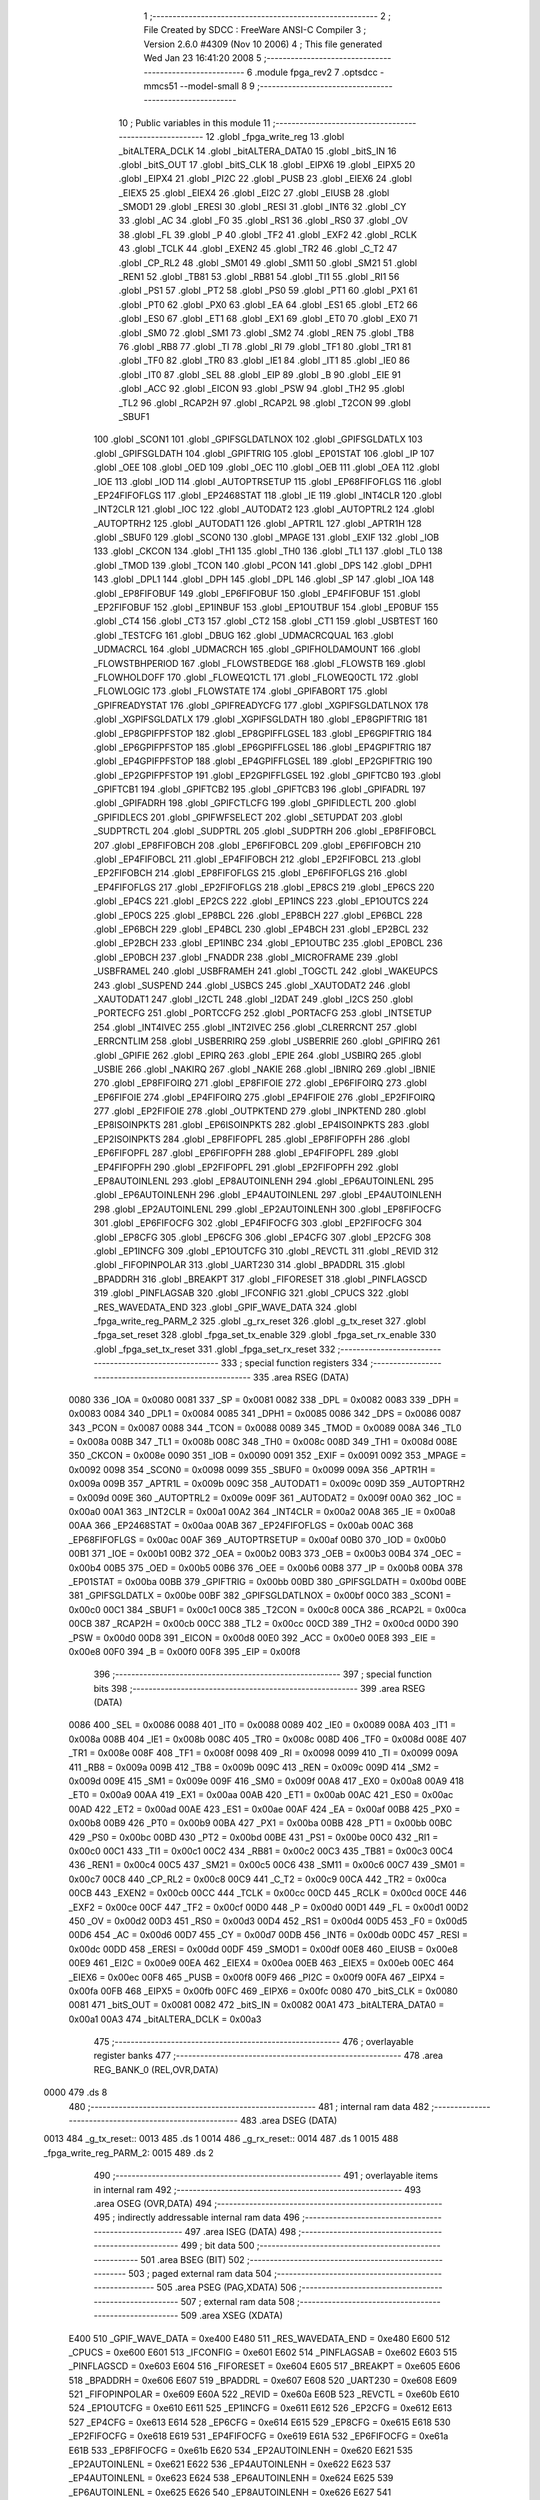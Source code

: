                               1 ;--------------------------------------------------------
                              2 ; File Created by SDCC : FreeWare ANSI-C Compiler
                              3 ; Version 2.6.0 #4309 (Nov 10 2006)
                              4 ; This file generated Wed Jan 23 16:41:20 2008
                              5 ;--------------------------------------------------------
                              6 	.module fpga_rev2
                              7 	.optsdcc -mmcs51 --model-small
                              8 	
                              9 ;--------------------------------------------------------
                             10 ; Public variables in this module
                             11 ;--------------------------------------------------------
                             12 	.globl _fpga_write_reg
                             13 	.globl _bitALTERA_DCLK
                             14 	.globl _bitALTERA_DATA0
                             15 	.globl _bitS_IN
                             16 	.globl _bitS_OUT
                             17 	.globl _bitS_CLK
                             18 	.globl _EIPX6
                             19 	.globl _EIPX5
                             20 	.globl _EIPX4
                             21 	.globl _PI2C
                             22 	.globl _PUSB
                             23 	.globl _EIEX6
                             24 	.globl _EIEX5
                             25 	.globl _EIEX4
                             26 	.globl _EI2C
                             27 	.globl _EIUSB
                             28 	.globl _SMOD1
                             29 	.globl _ERESI
                             30 	.globl _RESI
                             31 	.globl _INT6
                             32 	.globl _CY
                             33 	.globl _AC
                             34 	.globl _F0
                             35 	.globl _RS1
                             36 	.globl _RS0
                             37 	.globl _OV
                             38 	.globl _FL
                             39 	.globl _P
                             40 	.globl _TF2
                             41 	.globl _EXF2
                             42 	.globl _RCLK
                             43 	.globl _TCLK
                             44 	.globl _EXEN2
                             45 	.globl _TR2
                             46 	.globl _C_T2
                             47 	.globl _CP_RL2
                             48 	.globl _SM01
                             49 	.globl _SM11
                             50 	.globl _SM21
                             51 	.globl _REN1
                             52 	.globl _TB81
                             53 	.globl _RB81
                             54 	.globl _TI1
                             55 	.globl _RI1
                             56 	.globl _PS1
                             57 	.globl _PT2
                             58 	.globl _PS0
                             59 	.globl _PT1
                             60 	.globl _PX1
                             61 	.globl _PT0
                             62 	.globl _PX0
                             63 	.globl _EA
                             64 	.globl _ES1
                             65 	.globl _ET2
                             66 	.globl _ES0
                             67 	.globl _ET1
                             68 	.globl _EX1
                             69 	.globl _ET0
                             70 	.globl _EX0
                             71 	.globl _SM0
                             72 	.globl _SM1
                             73 	.globl _SM2
                             74 	.globl _REN
                             75 	.globl _TB8
                             76 	.globl _RB8
                             77 	.globl _TI
                             78 	.globl _RI
                             79 	.globl _TF1
                             80 	.globl _TR1
                             81 	.globl _TF0
                             82 	.globl _TR0
                             83 	.globl _IE1
                             84 	.globl _IT1
                             85 	.globl _IE0
                             86 	.globl _IT0
                             87 	.globl _SEL
                             88 	.globl _EIP
                             89 	.globl _B
                             90 	.globl _EIE
                             91 	.globl _ACC
                             92 	.globl _EICON
                             93 	.globl _PSW
                             94 	.globl _TH2
                             95 	.globl _TL2
                             96 	.globl _RCAP2H
                             97 	.globl _RCAP2L
                             98 	.globl _T2CON
                             99 	.globl _SBUF1
                            100 	.globl _SCON1
                            101 	.globl _GPIFSGLDATLNOX
                            102 	.globl _GPIFSGLDATLX
                            103 	.globl _GPIFSGLDATH
                            104 	.globl _GPIFTRIG
                            105 	.globl _EP01STAT
                            106 	.globl _IP
                            107 	.globl _OEE
                            108 	.globl _OED
                            109 	.globl _OEC
                            110 	.globl _OEB
                            111 	.globl _OEA
                            112 	.globl _IOE
                            113 	.globl _IOD
                            114 	.globl _AUTOPTRSETUP
                            115 	.globl _EP68FIFOFLGS
                            116 	.globl _EP24FIFOFLGS
                            117 	.globl _EP2468STAT
                            118 	.globl _IE
                            119 	.globl _INT4CLR
                            120 	.globl _INT2CLR
                            121 	.globl _IOC
                            122 	.globl _AUTODAT2
                            123 	.globl _AUTOPTRL2
                            124 	.globl _AUTOPTRH2
                            125 	.globl _AUTODAT1
                            126 	.globl _APTR1L
                            127 	.globl _APTR1H
                            128 	.globl _SBUF0
                            129 	.globl _SCON0
                            130 	.globl _MPAGE
                            131 	.globl _EXIF
                            132 	.globl _IOB
                            133 	.globl _CKCON
                            134 	.globl _TH1
                            135 	.globl _TH0
                            136 	.globl _TL1
                            137 	.globl _TL0
                            138 	.globl _TMOD
                            139 	.globl _TCON
                            140 	.globl _PCON
                            141 	.globl _DPS
                            142 	.globl _DPH1
                            143 	.globl _DPL1
                            144 	.globl _DPH
                            145 	.globl _DPL
                            146 	.globl _SP
                            147 	.globl _IOA
                            148 	.globl _EP8FIFOBUF
                            149 	.globl _EP6FIFOBUF
                            150 	.globl _EP4FIFOBUF
                            151 	.globl _EP2FIFOBUF
                            152 	.globl _EP1INBUF
                            153 	.globl _EP1OUTBUF
                            154 	.globl _EP0BUF
                            155 	.globl _CT4
                            156 	.globl _CT3
                            157 	.globl _CT2
                            158 	.globl _CT1
                            159 	.globl _USBTEST
                            160 	.globl _TESTCFG
                            161 	.globl _DBUG
                            162 	.globl _UDMACRCQUAL
                            163 	.globl _UDMACRCL
                            164 	.globl _UDMACRCH
                            165 	.globl _GPIFHOLDAMOUNT
                            166 	.globl _FLOWSTBHPERIOD
                            167 	.globl _FLOWSTBEDGE
                            168 	.globl _FLOWSTB
                            169 	.globl _FLOWHOLDOFF
                            170 	.globl _FLOWEQ1CTL
                            171 	.globl _FLOWEQ0CTL
                            172 	.globl _FLOWLOGIC
                            173 	.globl _FLOWSTATE
                            174 	.globl _GPIFABORT
                            175 	.globl _GPIFREADYSTAT
                            176 	.globl _GPIFREADYCFG
                            177 	.globl _XGPIFSGLDATLNOX
                            178 	.globl _XGPIFSGLDATLX
                            179 	.globl _XGPIFSGLDATH
                            180 	.globl _EP8GPIFTRIG
                            181 	.globl _EP8GPIFPFSTOP
                            182 	.globl _EP8GPIFFLGSEL
                            183 	.globl _EP6GPIFTRIG
                            184 	.globl _EP6GPIFPFSTOP
                            185 	.globl _EP6GPIFFLGSEL
                            186 	.globl _EP4GPIFTRIG
                            187 	.globl _EP4GPIFPFSTOP
                            188 	.globl _EP4GPIFFLGSEL
                            189 	.globl _EP2GPIFTRIG
                            190 	.globl _EP2GPIFPFSTOP
                            191 	.globl _EP2GPIFFLGSEL
                            192 	.globl _GPIFTCB0
                            193 	.globl _GPIFTCB1
                            194 	.globl _GPIFTCB2
                            195 	.globl _GPIFTCB3
                            196 	.globl _GPIFADRL
                            197 	.globl _GPIFADRH
                            198 	.globl _GPIFCTLCFG
                            199 	.globl _GPIFIDLECTL
                            200 	.globl _GPIFIDLECS
                            201 	.globl _GPIFWFSELECT
                            202 	.globl _SETUPDAT
                            203 	.globl _SUDPTRCTL
                            204 	.globl _SUDPTRL
                            205 	.globl _SUDPTRH
                            206 	.globl _EP8FIFOBCL
                            207 	.globl _EP8FIFOBCH
                            208 	.globl _EP6FIFOBCL
                            209 	.globl _EP6FIFOBCH
                            210 	.globl _EP4FIFOBCL
                            211 	.globl _EP4FIFOBCH
                            212 	.globl _EP2FIFOBCL
                            213 	.globl _EP2FIFOBCH
                            214 	.globl _EP8FIFOFLGS
                            215 	.globl _EP6FIFOFLGS
                            216 	.globl _EP4FIFOFLGS
                            217 	.globl _EP2FIFOFLGS
                            218 	.globl _EP8CS
                            219 	.globl _EP6CS
                            220 	.globl _EP4CS
                            221 	.globl _EP2CS
                            222 	.globl _EP1INCS
                            223 	.globl _EP1OUTCS
                            224 	.globl _EP0CS
                            225 	.globl _EP8BCL
                            226 	.globl _EP8BCH
                            227 	.globl _EP6BCL
                            228 	.globl _EP6BCH
                            229 	.globl _EP4BCL
                            230 	.globl _EP4BCH
                            231 	.globl _EP2BCL
                            232 	.globl _EP2BCH
                            233 	.globl _EP1INBC
                            234 	.globl _EP1OUTBC
                            235 	.globl _EP0BCL
                            236 	.globl _EP0BCH
                            237 	.globl _FNADDR
                            238 	.globl _MICROFRAME
                            239 	.globl _USBFRAMEL
                            240 	.globl _USBFRAMEH
                            241 	.globl _TOGCTL
                            242 	.globl _WAKEUPCS
                            243 	.globl _SUSPEND
                            244 	.globl _USBCS
                            245 	.globl _XAUTODAT2
                            246 	.globl _XAUTODAT1
                            247 	.globl _I2CTL
                            248 	.globl _I2DAT
                            249 	.globl _I2CS
                            250 	.globl _PORTECFG
                            251 	.globl _PORTCCFG
                            252 	.globl _PORTACFG
                            253 	.globl _INTSETUP
                            254 	.globl _INT4IVEC
                            255 	.globl _INT2IVEC
                            256 	.globl _CLRERRCNT
                            257 	.globl _ERRCNTLIM
                            258 	.globl _USBERRIRQ
                            259 	.globl _USBERRIE
                            260 	.globl _GPIFIRQ
                            261 	.globl _GPIFIE
                            262 	.globl _EPIRQ
                            263 	.globl _EPIE
                            264 	.globl _USBIRQ
                            265 	.globl _USBIE
                            266 	.globl _NAKIRQ
                            267 	.globl _NAKIE
                            268 	.globl _IBNIRQ
                            269 	.globl _IBNIE
                            270 	.globl _EP8FIFOIRQ
                            271 	.globl _EP8FIFOIE
                            272 	.globl _EP6FIFOIRQ
                            273 	.globl _EP6FIFOIE
                            274 	.globl _EP4FIFOIRQ
                            275 	.globl _EP4FIFOIE
                            276 	.globl _EP2FIFOIRQ
                            277 	.globl _EP2FIFOIE
                            278 	.globl _OUTPKTEND
                            279 	.globl _INPKTEND
                            280 	.globl _EP8ISOINPKTS
                            281 	.globl _EP6ISOINPKTS
                            282 	.globl _EP4ISOINPKTS
                            283 	.globl _EP2ISOINPKTS
                            284 	.globl _EP8FIFOPFL
                            285 	.globl _EP8FIFOPFH
                            286 	.globl _EP6FIFOPFL
                            287 	.globl _EP6FIFOPFH
                            288 	.globl _EP4FIFOPFL
                            289 	.globl _EP4FIFOPFH
                            290 	.globl _EP2FIFOPFL
                            291 	.globl _EP2FIFOPFH
                            292 	.globl _EP8AUTOINLENL
                            293 	.globl _EP8AUTOINLENH
                            294 	.globl _EP6AUTOINLENL
                            295 	.globl _EP6AUTOINLENH
                            296 	.globl _EP4AUTOINLENL
                            297 	.globl _EP4AUTOINLENH
                            298 	.globl _EP2AUTOINLENL
                            299 	.globl _EP2AUTOINLENH
                            300 	.globl _EP8FIFOCFG
                            301 	.globl _EP6FIFOCFG
                            302 	.globl _EP4FIFOCFG
                            303 	.globl _EP2FIFOCFG
                            304 	.globl _EP8CFG
                            305 	.globl _EP6CFG
                            306 	.globl _EP4CFG
                            307 	.globl _EP2CFG
                            308 	.globl _EP1INCFG
                            309 	.globl _EP1OUTCFG
                            310 	.globl _REVCTL
                            311 	.globl _REVID
                            312 	.globl _FIFOPINPOLAR
                            313 	.globl _UART230
                            314 	.globl _BPADDRL
                            315 	.globl _BPADDRH
                            316 	.globl _BREAKPT
                            317 	.globl _FIFORESET
                            318 	.globl _PINFLAGSCD
                            319 	.globl _PINFLAGSAB
                            320 	.globl _IFCONFIG
                            321 	.globl _CPUCS
                            322 	.globl _RES_WAVEDATA_END
                            323 	.globl _GPIF_WAVE_DATA
                            324 	.globl _fpga_write_reg_PARM_2
                            325 	.globl _g_rx_reset
                            326 	.globl _g_tx_reset
                            327 	.globl _fpga_set_reset
                            328 	.globl _fpga_set_tx_enable
                            329 	.globl _fpga_set_rx_enable
                            330 	.globl _fpga_set_tx_reset
                            331 	.globl _fpga_set_rx_reset
                            332 ;--------------------------------------------------------
                            333 ; special function registers
                            334 ;--------------------------------------------------------
                            335 	.area RSEG    (DATA)
                    0080    336 _IOA	=	0x0080
                    0081    337 _SP	=	0x0081
                    0082    338 _DPL	=	0x0082
                    0083    339 _DPH	=	0x0083
                    0084    340 _DPL1	=	0x0084
                    0085    341 _DPH1	=	0x0085
                    0086    342 _DPS	=	0x0086
                    0087    343 _PCON	=	0x0087
                    0088    344 _TCON	=	0x0088
                    0089    345 _TMOD	=	0x0089
                    008A    346 _TL0	=	0x008a
                    008B    347 _TL1	=	0x008b
                    008C    348 _TH0	=	0x008c
                    008D    349 _TH1	=	0x008d
                    008E    350 _CKCON	=	0x008e
                    0090    351 _IOB	=	0x0090
                    0091    352 _EXIF	=	0x0091
                    0092    353 _MPAGE	=	0x0092
                    0098    354 _SCON0	=	0x0098
                    0099    355 _SBUF0	=	0x0099
                    009A    356 _APTR1H	=	0x009a
                    009B    357 _APTR1L	=	0x009b
                    009C    358 _AUTODAT1	=	0x009c
                    009D    359 _AUTOPTRH2	=	0x009d
                    009E    360 _AUTOPTRL2	=	0x009e
                    009F    361 _AUTODAT2	=	0x009f
                    00A0    362 _IOC	=	0x00a0
                    00A1    363 _INT2CLR	=	0x00a1
                    00A2    364 _INT4CLR	=	0x00a2
                    00A8    365 _IE	=	0x00a8
                    00AA    366 _EP2468STAT	=	0x00aa
                    00AB    367 _EP24FIFOFLGS	=	0x00ab
                    00AC    368 _EP68FIFOFLGS	=	0x00ac
                    00AF    369 _AUTOPTRSETUP	=	0x00af
                    00B0    370 _IOD	=	0x00b0
                    00B1    371 _IOE	=	0x00b1
                    00B2    372 _OEA	=	0x00b2
                    00B3    373 _OEB	=	0x00b3
                    00B4    374 _OEC	=	0x00b4
                    00B5    375 _OED	=	0x00b5
                    00B6    376 _OEE	=	0x00b6
                    00B8    377 _IP	=	0x00b8
                    00BA    378 _EP01STAT	=	0x00ba
                    00BB    379 _GPIFTRIG	=	0x00bb
                    00BD    380 _GPIFSGLDATH	=	0x00bd
                    00BE    381 _GPIFSGLDATLX	=	0x00be
                    00BF    382 _GPIFSGLDATLNOX	=	0x00bf
                    00C0    383 _SCON1	=	0x00c0
                    00C1    384 _SBUF1	=	0x00c1
                    00C8    385 _T2CON	=	0x00c8
                    00CA    386 _RCAP2L	=	0x00ca
                    00CB    387 _RCAP2H	=	0x00cb
                    00CC    388 _TL2	=	0x00cc
                    00CD    389 _TH2	=	0x00cd
                    00D0    390 _PSW	=	0x00d0
                    00D8    391 _EICON	=	0x00d8
                    00E0    392 _ACC	=	0x00e0
                    00E8    393 _EIE	=	0x00e8
                    00F0    394 _B	=	0x00f0
                    00F8    395 _EIP	=	0x00f8
                            396 ;--------------------------------------------------------
                            397 ; special function bits
                            398 ;--------------------------------------------------------
                            399 	.area RSEG    (DATA)
                    0086    400 _SEL	=	0x0086
                    0088    401 _IT0	=	0x0088
                    0089    402 _IE0	=	0x0089
                    008A    403 _IT1	=	0x008a
                    008B    404 _IE1	=	0x008b
                    008C    405 _TR0	=	0x008c
                    008D    406 _TF0	=	0x008d
                    008E    407 _TR1	=	0x008e
                    008F    408 _TF1	=	0x008f
                    0098    409 _RI	=	0x0098
                    0099    410 _TI	=	0x0099
                    009A    411 _RB8	=	0x009a
                    009B    412 _TB8	=	0x009b
                    009C    413 _REN	=	0x009c
                    009D    414 _SM2	=	0x009d
                    009E    415 _SM1	=	0x009e
                    009F    416 _SM0	=	0x009f
                    00A8    417 _EX0	=	0x00a8
                    00A9    418 _ET0	=	0x00a9
                    00AA    419 _EX1	=	0x00aa
                    00AB    420 _ET1	=	0x00ab
                    00AC    421 _ES0	=	0x00ac
                    00AD    422 _ET2	=	0x00ad
                    00AE    423 _ES1	=	0x00ae
                    00AF    424 _EA	=	0x00af
                    00B8    425 _PX0	=	0x00b8
                    00B9    426 _PT0	=	0x00b9
                    00BA    427 _PX1	=	0x00ba
                    00BB    428 _PT1	=	0x00bb
                    00BC    429 _PS0	=	0x00bc
                    00BD    430 _PT2	=	0x00bd
                    00BE    431 _PS1	=	0x00be
                    00C0    432 _RI1	=	0x00c0
                    00C1    433 _TI1	=	0x00c1
                    00C2    434 _RB81	=	0x00c2
                    00C3    435 _TB81	=	0x00c3
                    00C4    436 _REN1	=	0x00c4
                    00C5    437 _SM21	=	0x00c5
                    00C6    438 _SM11	=	0x00c6
                    00C7    439 _SM01	=	0x00c7
                    00C8    440 _CP_RL2	=	0x00c8
                    00C9    441 _C_T2	=	0x00c9
                    00CA    442 _TR2	=	0x00ca
                    00CB    443 _EXEN2	=	0x00cb
                    00CC    444 _TCLK	=	0x00cc
                    00CD    445 _RCLK	=	0x00cd
                    00CE    446 _EXF2	=	0x00ce
                    00CF    447 _TF2	=	0x00cf
                    00D0    448 _P	=	0x00d0
                    00D1    449 _FL	=	0x00d1
                    00D2    450 _OV	=	0x00d2
                    00D3    451 _RS0	=	0x00d3
                    00D4    452 _RS1	=	0x00d4
                    00D5    453 _F0	=	0x00d5
                    00D6    454 _AC	=	0x00d6
                    00D7    455 _CY	=	0x00d7
                    00DB    456 _INT6	=	0x00db
                    00DC    457 _RESI	=	0x00dc
                    00DD    458 _ERESI	=	0x00dd
                    00DF    459 _SMOD1	=	0x00df
                    00E8    460 _EIUSB	=	0x00e8
                    00E9    461 _EI2C	=	0x00e9
                    00EA    462 _EIEX4	=	0x00ea
                    00EB    463 _EIEX5	=	0x00eb
                    00EC    464 _EIEX6	=	0x00ec
                    00F8    465 _PUSB	=	0x00f8
                    00F9    466 _PI2C	=	0x00f9
                    00FA    467 _EIPX4	=	0x00fa
                    00FB    468 _EIPX5	=	0x00fb
                    00FC    469 _EIPX6	=	0x00fc
                    0080    470 _bitS_CLK	=	0x0080
                    0081    471 _bitS_OUT	=	0x0081
                    0082    472 _bitS_IN	=	0x0082
                    00A1    473 _bitALTERA_DATA0	=	0x00a1
                    00A3    474 _bitALTERA_DCLK	=	0x00a3
                            475 ;--------------------------------------------------------
                            476 ; overlayable register banks
                            477 ;--------------------------------------------------------
                            478 	.area REG_BANK_0	(REL,OVR,DATA)
   0000                     479 	.ds 8
                            480 ;--------------------------------------------------------
                            481 ; internal ram data
                            482 ;--------------------------------------------------------
                            483 	.area DSEG    (DATA)
   0013                     484 _g_tx_reset::
   0013                     485 	.ds 1
   0014                     486 _g_rx_reset::
   0014                     487 	.ds 1
   0015                     488 _fpga_write_reg_PARM_2:
   0015                     489 	.ds 2
                            490 ;--------------------------------------------------------
                            491 ; overlayable items in internal ram 
                            492 ;--------------------------------------------------------
                            493 	.area	OSEG    (OVR,DATA)
                            494 ;--------------------------------------------------------
                            495 ; indirectly addressable internal ram data
                            496 ;--------------------------------------------------------
                            497 	.area ISEG    (DATA)
                            498 ;--------------------------------------------------------
                            499 ; bit data
                            500 ;--------------------------------------------------------
                            501 	.area BSEG    (BIT)
                            502 ;--------------------------------------------------------
                            503 ; paged external ram data
                            504 ;--------------------------------------------------------
                            505 	.area PSEG    (PAG,XDATA)
                            506 ;--------------------------------------------------------
                            507 ; external ram data
                            508 ;--------------------------------------------------------
                            509 	.area XSEG    (XDATA)
                    E400    510 _GPIF_WAVE_DATA	=	0xe400
                    E480    511 _RES_WAVEDATA_END	=	0xe480
                    E600    512 _CPUCS	=	0xe600
                    E601    513 _IFCONFIG	=	0xe601
                    E602    514 _PINFLAGSAB	=	0xe602
                    E603    515 _PINFLAGSCD	=	0xe603
                    E604    516 _FIFORESET	=	0xe604
                    E605    517 _BREAKPT	=	0xe605
                    E606    518 _BPADDRH	=	0xe606
                    E607    519 _BPADDRL	=	0xe607
                    E608    520 _UART230	=	0xe608
                    E609    521 _FIFOPINPOLAR	=	0xe609
                    E60A    522 _REVID	=	0xe60a
                    E60B    523 _REVCTL	=	0xe60b
                    E610    524 _EP1OUTCFG	=	0xe610
                    E611    525 _EP1INCFG	=	0xe611
                    E612    526 _EP2CFG	=	0xe612
                    E613    527 _EP4CFG	=	0xe613
                    E614    528 _EP6CFG	=	0xe614
                    E615    529 _EP8CFG	=	0xe615
                    E618    530 _EP2FIFOCFG	=	0xe618
                    E619    531 _EP4FIFOCFG	=	0xe619
                    E61A    532 _EP6FIFOCFG	=	0xe61a
                    E61B    533 _EP8FIFOCFG	=	0xe61b
                    E620    534 _EP2AUTOINLENH	=	0xe620
                    E621    535 _EP2AUTOINLENL	=	0xe621
                    E622    536 _EP4AUTOINLENH	=	0xe622
                    E623    537 _EP4AUTOINLENL	=	0xe623
                    E624    538 _EP6AUTOINLENH	=	0xe624
                    E625    539 _EP6AUTOINLENL	=	0xe625
                    E626    540 _EP8AUTOINLENH	=	0xe626
                    E627    541 _EP8AUTOINLENL	=	0xe627
                    E630    542 _EP2FIFOPFH	=	0xe630
                    E631    543 _EP2FIFOPFL	=	0xe631
                    E632    544 _EP4FIFOPFH	=	0xe632
                    E633    545 _EP4FIFOPFL	=	0xe633
                    E634    546 _EP6FIFOPFH	=	0xe634
                    E635    547 _EP6FIFOPFL	=	0xe635
                    E636    548 _EP8FIFOPFH	=	0xe636
                    E637    549 _EP8FIFOPFL	=	0xe637
                    E640    550 _EP2ISOINPKTS	=	0xe640
                    E641    551 _EP4ISOINPKTS	=	0xe641
                    E642    552 _EP6ISOINPKTS	=	0xe642
                    E643    553 _EP8ISOINPKTS	=	0xe643
                    E648    554 _INPKTEND	=	0xe648
                    E649    555 _OUTPKTEND	=	0xe649
                    E650    556 _EP2FIFOIE	=	0xe650
                    E651    557 _EP2FIFOIRQ	=	0xe651
                    E652    558 _EP4FIFOIE	=	0xe652
                    E653    559 _EP4FIFOIRQ	=	0xe653
                    E654    560 _EP6FIFOIE	=	0xe654
                    E655    561 _EP6FIFOIRQ	=	0xe655
                    E656    562 _EP8FIFOIE	=	0xe656
                    E657    563 _EP8FIFOIRQ	=	0xe657
                    E658    564 _IBNIE	=	0xe658
                    E659    565 _IBNIRQ	=	0xe659
                    E65A    566 _NAKIE	=	0xe65a
                    E65B    567 _NAKIRQ	=	0xe65b
                    E65C    568 _USBIE	=	0xe65c
                    E65D    569 _USBIRQ	=	0xe65d
                    E65E    570 _EPIE	=	0xe65e
                    E65F    571 _EPIRQ	=	0xe65f
                    E660    572 _GPIFIE	=	0xe660
                    E661    573 _GPIFIRQ	=	0xe661
                    E662    574 _USBERRIE	=	0xe662
                    E663    575 _USBERRIRQ	=	0xe663
                    E664    576 _ERRCNTLIM	=	0xe664
                    E665    577 _CLRERRCNT	=	0xe665
                    E666    578 _INT2IVEC	=	0xe666
                    E667    579 _INT4IVEC	=	0xe667
                    E668    580 _INTSETUP	=	0xe668
                    E670    581 _PORTACFG	=	0xe670
                    E671    582 _PORTCCFG	=	0xe671
                    E672    583 _PORTECFG	=	0xe672
                    E678    584 _I2CS	=	0xe678
                    E679    585 _I2DAT	=	0xe679
                    E67A    586 _I2CTL	=	0xe67a
                    E67B    587 _XAUTODAT1	=	0xe67b
                    E67C    588 _XAUTODAT2	=	0xe67c
                    E680    589 _USBCS	=	0xe680
                    E681    590 _SUSPEND	=	0xe681
                    E682    591 _WAKEUPCS	=	0xe682
                    E683    592 _TOGCTL	=	0xe683
                    E684    593 _USBFRAMEH	=	0xe684
                    E685    594 _USBFRAMEL	=	0xe685
                    E686    595 _MICROFRAME	=	0xe686
                    E687    596 _FNADDR	=	0xe687
                    E68A    597 _EP0BCH	=	0xe68a
                    E68B    598 _EP0BCL	=	0xe68b
                    E68D    599 _EP1OUTBC	=	0xe68d
                    E68F    600 _EP1INBC	=	0xe68f
                    E690    601 _EP2BCH	=	0xe690
                    E691    602 _EP2BCL	=	0xe691
                    E694    603 _EP4BCH	=	0xe694
                    E695    604 _EP4BCL	=	0xe695
                    E698    605 _EP6BCH	=	0xe698
                    E699    606 _EP6BCL	=	0xe699
                    E69C    607 _EP8BCH	=	0xe69c
                    E69D    608 _EP8BCL	=	0xe69d
                    E6A0    609 _EP0CS	=	0xe6a0
                    E6A1    610 _EP1OUTCS	=	0xe6a1
                    E6A2    611 _EP1INCS	=	0xe6a2
                    E6A3    612 _EP2CS	=	0xe6a3
                    E6A4    613 _EP4CS	=	0xe6a4
                    E6A5    614 _EP6CS	=	0xe6a5
                    E6A6    615 _EP8CS	=	0xe6a6
                    E6A7    616 _EP2FIFOFLGS	=	0xe6a7
                    E6A8    617 _EP4FIFOFLGS	=	0xe6a8
                    E6A9    618 _EP6FIFOFLGS	=	0xe6a9
                    E6AA    619 _EP8FIFOFLGS	=	0xe6aa
                    E6AB    620 _EP2FIFOBCH	=	0xe6ab
                    E6AC    621 _EP2FIFOBCL	=	0xe6ac
                    E6AD    622 _EP4FIFOBCH	=	0xe6ad
                    E6AE    623 _EP4FIFOBCL	=	0xe6ae
                    E6AF    624 _EP6FIFOBCH	=	0xe6af
                    E6B0    625 _EP6FIFOBCL	=	0xe6b0
                    E6B1    626 _EP8FIFOBCH	=	0xe6b1
                    E6B2    627 _EP8FIFOBCL	=	0xe6b2
                    E6B3    628 _SUDPTRH	=	0xe6b3
                    E6B4    629 _SUDPTRL	=	0xe6b4
                    E6B5    630 _SUDPTRCTL	=	0xe6b5
                    E6B8    631 _SETUPDAT	=	0xe6b8
                    E6C0    632 _GPIFWFSELECT	=	0xe6c0
                    E6C1    633 _GPIFIDLECS	=	0xe6c1
                    E6C2    634 _GPIFIDLECTL	=	0xe6c2
                    E6C3    635 _GPIFCTLCFG	=	0xe6c3
                    E6C4    636 _GPIFADRH	=	0xe6c4
                    E6C5    637 _GPIFADRL	=	0xe6c5
                    E6CE    638 _GPIFTCB3	=	0xe6ce
                    E6CF    639 _GPIFTCB2	=	0xe6cf
                    E6D0    640 _GPIFTCB1	=	0xe6d0
                    E6D1    641 _GPIFTCB0	=	0xe6d1
                    E6D2    642 _EP2GPIFFLGSEL	=	0xe6d2
                    E6D3    643 _EP2GPIFPFSTOP	=	0xe6d3
                    E6D4    644 _EP2GPIFTRIG	=	0xe6d4
                    E6DA    645 _EP4GPIFFLGSEL	=	0xe6da
                    E6DB    646 _EP4GPIFPFSTOP	=	0xe6db
                    E6DC    647 _EP4GPIFTRIG	=	0xe6dc
                    E6E2    648 _EP6GPIFFLGSEL	=	0xe6e2
                    E6E3    649 _EP6GPIFPFSTOP	=	0xe6e3
                    E6E4    650 _EP6GPIFTRIG	=	0xe6e4
                    E6EA    651 _EP8GPIFFLGSEL	=	0xe6ea
                    E6EB    652 _EP8GPIFPFSTOP	=	0xe6eb
                    E6EC    653 _EP8GPIFTRIG	=	0xe6ec
                    E6F0    654 _XGPIFSGLDATH	=	0xe6f0
                    E6F1    655 _XGPIFSGLDATLX	=	0xe6f1
                    E6F2    656 _XGPIFSGLDATLNOX	=	0xe6f2
                    E6F3    657 _GPIFREADYCFG	=	0xe6f3
                    E6F4    658 _GPIFREADYSTAT	=	0xe6f4
                    E6F5    659 _GPIFABORT	=	0xe6f5
                    E6C6    660 _FLOWSTATE	=	0xe6c6
                    E6C7    661 _FLOWLOGIC	=	0xe6c7
                    E6C8    662 _FLOWEQ0CTL	=	0xe6c8
                    E6C9    663 _FLOWEQ1CTL	=	0xe6c9
                    E6CA    664 _FLOWHOLDOFF	=	0xe6ca
                    E6CB    665 _FLOWSTB	=	0xe6cb
                    E6CC    666 _FLOWSTBEDGE	=	0xe6cc
                    E6CD    667 _FLOWSTBHPERIOD	=	0xe6cd
                    E60C    668 _GPIFHOLDAMOUNT	=	0xe60c
                    E67D    669 _UDMACRCH	=	0xe67d
                    E67E    670 _UDMACRCL	=	0xe67e
                    E67F    671 _UDMACRCQUAL	=	0xe67f
                    E6F8    672 _DBUG	=	0xe6f8
                    E6F9    673 _TESTCFG	=	0xe6f9
                    E6FA    674 _USBTEST	=	0xe6fa
                    E6FB    675 _CT1	=	0xe6fb
                    E6FC    676 _CT2	=	0xe6fc
                    E6FD    677 _CT3	=	0xe6fd
                    E6FE    678 _CT4	=	0xe6fe
                    E740    679 _EP0BUF	=	0xe740
                    E780    680 _EP1OUTBUF	=	0xe780
                    E7C0    681 _EP1INBUF	=	0xe7c0
                    F000    682 _EP2FIFOBUF	=	0xf000
                    F400    683 _EP4FIFOBUF	=	0xf400
                    F800    684 _EP6FIFOBUF	=	0xf800
                    FC00    685 _EP8FIFOBUF	=	0xfc00
   180A                     686 _regval:
   180A                     687 	.ds 4
                            688 ;--------------------------------------------------------
                            689 ; external initialized ram data
                            690 ;--------------------------------------------------------
                            691 	.area HOME    (CODE)
                            692 	.area GSINIT0 (CODE)
                            693 	.area GSINIT1 (CODE)
                            694 	.area GSINIT2 (CODE)
                            695 	.area GSINIT3 (CODE)
                            696 	.area GSINIT4 (CODE)
                            697 	.area GSINIT5 (CODE)
                            698 	.area GSINIT  (CODE)
                            699 	.area GSFINAL (CODE)
                            700 	.area CSEG    (CODE)
                            701 ;--------------------------------------------------------
                            702 ; global & static initialisations
                            703 ;--------------------------------------------------------
                            704 	.area HOME    (CODE)
                            705 	.area GSINIT  (CODE)
                            706 	.area GSFINAL (CODE)
                            707 	.area GSINIT  (CODE)
                            708 ;	fpga_rev2.c:29: unsigned char g_tx_reset = 0;
                            709 ;	genAssign
   1268 75 13 00            710 	mov	_g_tx_reset,#0x00
                            711 ;	fpga_rev2.c:30: unsigned char g_rx_reset = 0;
                            712 ;	genAssign
   126B 75 14 00            713 	mov	_g_rx_reset,#0x00
                            714 ;	fpga_rev2.c:42: static xdata unsigned char regval[4] = {0, 0, 0, 0};
                            715 ;	genPointerSet
                            716 ;     genFarPointerSet
   126E 90 18 0A            717 	mov	dptr,#_regval
                            718 ;	Peephole 181	changed mov to clr
                            719 ;	genPointerSet
                            720 ;     genFarPointerSet
                            721 ;	Peephole 181	changed mov to clr
                            722 ;	Peephole 219.a	removed redundant clear
                            723 ;	genPointerSet
                            724 ;     genFarPointerSet
                            725 ;	Peephole 181	changed mov to clr
                            726 ;	genPointerSet
                            727 ;     genFarPointerSet
                            728 ;	Peephole 181	changed mov to clr
                            729 ;	Peephole 219.a	removed redundant clear
   1271 E4                  730 	clr	a
   1272 F0                  731 	movx	@dptr,a
   1273 90 18 0B            732 	mov	dptr,#(_regval + 0x0001)
   1276 F0                  733 	movx	@dptr,a
   1277 90 18 0C            734 	mov	dptr,#(_regval + 0x0002)
                            735 ;	Peephole 219.b	removed redundant clear
   127A F0                  736 	movx	@dptr,a
   127B 90 18 0D            737 	mov	dptr,#(_regval + 0x0003)
   127E F0                  738 	movx	@dptr,a
                            739 ;--------------------------------------------------------
                            740 ; Home
                            741 ;--------------------------------------------------------
                            742 	.area HOME    (CODE)
                            743 	.area CSEG    (CODE)
                            744 ;--------------------------------------------------------
                            745 ; code
                            746 ;--------------------------------------------------------
                            747 	.area CSEG    (CODE)
                            748 ;------------------------------------------------------------
                            749 ;Allocation info for local variables in function 'fpga_write_reg'
                            750 ;------------------------------------------------------------
                            751 ;regval                    Allocated with name '_fpga_write_reg_PARM_2'
                            752 ;regno                     Allocated to registers r2 
                            753 ;------------------------------------------------------------
                            754 ;	fpga_rev2.c:33: fpga_write_reg (unsigned char regno, const xdata unsigned char *regval)
                            755 ;	-----------------------------------------
                            756 ;	 function fpga_write_reg
                            757 ;	-----------------------------------------
   0709                     758 _fpga_write_reg:
                    0002    759 	ar2 = 0x02
                    0003    760 	ar3 = 0x03
                    0004    761 	ar4 = 0x04
                    0005    762 	ar5 = 0x05
                    0006    763 	ar6 = 0x06
                    0007    764 	ar7 = 0x07
                    0000    765 	ar0 = 0x00
                    0001    766 	ar1 = 0x01
                            767 ;	genReceive
   0709 AA 82               768 	mov	r2,dpl
                            769 ;	fpga_rev2.c:35: spi_write (0, 0x00 | (regno & 0x7f),
                            770 ;	genAnd
   070B 74 7F               771 	mov	a,#0x7F
   070D 5A                  772 	anl	a,r2
   070E F5 27               773 	mov	_spi_write_PARM_2,a
                            774 ;	fpga_rev2.c:38: regval, 4);
                            775 ;	genAssign
   0710 75 28 01            776 	mov	_spi_write_PARM_3,#0x01
                            777 ;	genAssign
   0713 75 29 20            778 	mov	_spi_write_PARM_4,#0x20
                            779 ;	genAssign
   0716 85 15 2A            780 	mov	_spi_write_PARM_5,_fpga_write_reg_PARM_2
   0719 85 16 2B            781 	mov	(_spi_write_PARM_5 + 1),(_fpga_write_reg_PARM_2 + 1)
                            782 ;	genAssign
   071C 75 2C 04            783 	mov	_spi_write_PARM_6,#0x04
                            784 ;	genCall
   071F 75 82 00            785 	mov	dpl,#0x00
                            786 ;	Peephole 253.b	replaced lcall/ret with ljmp
   0722 02 08 D3            787 	ljmp	_spi_write
                            788 ;
                            789 ;------------------------------------------------------------
                            790 ;Allocation info for local variables in function 'write_fpga_master_ctrl'
                            791 ;------------------------------------------------------------
                            792 ;v                         Allocated to registers r2 
                            793 ;------------------------------------------------------------
                            794 ;	fpga_rev2.c:45: write_fpga_master_ctrl (void)
                            795 ;	-----------------------------------------
                            796 ;	 function write_fpga_master_ctrl
                            797 ;	-----------------------------------------
   0725                     798 _write_fpga_master_ctrl:
                            799 ;	fpga_rev2.c:47: unsigned char v = 0;
                            800 ;	genAssign
   0725 7A 00               801 	mov	r2,#0x00
                            802 ;	fpga_rev2.c:48: if (g_tx_enable)
                            803 ;	genIfx
   0727 E5 08               804 	mov	a,_g_tx_enable
                            805 ;	genIfxJump
                            806 ;	Peephole 108.c	removed ljmp by inverse jump logic
   0729 60 02               807 	jz	00102$
                            808 ;	Peephole 300	removed redundant label 00115$
                            809 ;	fpga_rev2.c:49: v |= bmFR_MC_ENABLE_TX;
                            810 ;	genAssign
   072B 7A 01               811 	mov	r2,#0x01
   072D                     812 00102$:
                            813 ;	fpga_rev2.c:50: if (g_rx_enable)
                            814 ;	genIfx
   072D E5 09               815 	mov	a,_g_rx_enable
                            816 ;	genIfxJump
                            817 ;	Peephole 108.c	removed ljmp by inverse jump logic
   072F 60 03               818 	jz	00104$
                            819 ;	Peephole 300	removed redundant label 00116$
                            820 ;	fpga_rev2.c:51: v |= bmFR_MC_ENABLE_RX;
                            821 ;	genOr
   0731 43 02 02            822 	orl	ar2,#0x02
   0734                     823 00104$:
                            824 ;	fpga_rev2.c:52: if (g_tx_reset)
                            825 ;	genIfx
   0734 E5 13               826 	mov	a,_g_tx_reset
                            827 ;	genIfxJump
                            828 ;	Peephole 108.c	removed ljmp by inverse jump logic
   0736 60 03               829 	jz	00106$
                            830 ;	Peephole 300	removed redundant label 00117$
                            831 ;	fpga_rev2.c:53: v |= bmFR_MC_RESET_TX;
                            832 ;	genOr
   0738 43 02 04            833 	orl	ar2,#0x04
   073B                     834 00106$:
                            835 ;	fpga_rev2.c:54: if (g_rx_reset)
                            836 ;	genIfx
   073B E5 14               837 	mov	a,_g_rx_reset
                            838 ;	genIfxJump
                            839 ;	Peephole 108.c	removed ljmp by inverse jump logic
   073D 60 03               840 	jz	00108$
                            841 ;	Peephole 300	removed redundant label 00118$
                            842 ;	fpga_rev2.c:55: v |= bmFR_MC_RESET_RX;
                            843 ;	genOr
   073F 43 02 08            844 	orl	ar2,#0x08
   0742                     845 00108$:
                            846 ;	fpga_rev2.c:56: regval[3] = v;
                            847 ;	genPointerSet
                            848 ;     genFarPointerSet
   0742 90 18 0D            849 	mov	dptr,#(_regval + 0x0003)
   0745 EA                  850 	mov	a,r2
   0746 F0                  851 	movx	@dptr,a
                            852 ;	fpga_rev2.c:58: fpga_write_reg (FR_MASTER_CTRL, regval);
                            853 ;	genAssign
   0747 75 15 0A            854 	mov	_fpga_write_reg_PARM_2,#_regval
   074A 75 16 18            855 	mov	(_fpga_write_reg_PARM_2 + 1),#(_regval >> 8)
                            856 ;	genCall
   074D 75 82 04            857 	mov	dpl,#0x04
                            858 ;	Peephole 253.b	replaced lcall/ret with ljmp
   0750 02 07 09            859 	ljmp	_fpga_write_reg
                            860 ;
                            861 ;------------------------------------------------------------
                            862 ;Allocation info for local variables in function 'fpga_set_reset'
                            863 ;------------------------------------------------------------
                            864 ;on                        Allocated to registers r2 
                            865 ;------------------------------------------------------------
                            866 ;	fpga_rev2.c:64: fpga_set_reset (unsigned char on)
                            867 ;	-----------------------------------------
                            868 ;	 function fpga_set_reset
                            869 ;	-----------------------------------------
   0753                     870 _fpga_set_reset:
                            871 ;	genReceive
                            872 ;	fpga_rev2.c:66: on &= 0x1;
                            873 ;	genAnd
                            874 ;	fpga_rev2.c:68: if (on){
                            875 ;	genIfx
                            876 ;	Peephole 187	used a instead of ar2 for anl
   0753 E5 82               877 	mov	a,dpl
   0755 54 01               878 	anl	a,#0x01
   0757 FA                  879 	mov	r2,a
                            880 ;	genIfxJump
                            881 ;	Peephole 108.c	removed ljmp by inverse jump logic
   0758 60 10               882 	jz	00102$
                            883 ;	Peephole 300	removed redundant label 00107$
                            884 ;	fpga_rev2.c:69: USRP_PC &= ~bmPC_nRESET;		// active low
                            885 ;	genAnd
   075A 53 A0 FE            886 	anl	_IOC,#0xFE
                            887 ;	fpga_rev2.c:70: g_tx_enable = 0;
                            888 ;	genAssign
   075D 75 08 00            889 	mov	_g_tx_enable,#0x00
                            890 ;	fpga_rev2.c:71: g_rx_enable = 0;
                            891 ;	genAssign
   0760 75 09 00            892 	mov	_g_rx_enable,#0x00
                            893 ;	fpga_rev2.c:72: g_tx_reset = 0;
                            894 ;	genAssign
   0763 75 13 00            895 	mov	_g_tx_reset,#0x00
                            896 ;	fpga_rev2.c:73: g_rx_reset = 0;
                            897 ;	genAssign
   0766 75 14 00            898 	mov	_g_rx_reset,#0x00
                            899 ;	Peephole 112.b	changed ljmp to sjmp
                            900 ;	Peephole 251.b	replaced sjmp to ret with ret
   0769 22                  901 	ret
   076A                     902 00102$:
                            903 ;	fpga_rev2.c:76: USRP_PC |= bmPC_nRESET;
                            904 ;	genOr
   076A 43 A0 01            905 	orl	_IOC,#0x01
                            906 ;	Peephole 300	removed redundant label 00104$
   076D 22                  907 	ret
                            908 ;------------------------------------------------------------
                            909 ;Allocation info for local variables in function 'fpga_set_tx_enable'
                            910 ;------------------------------------------------------------
                            911 ;on                        Allocated to registers r2 
                            912 ;------------------------------------------------------------
                            913 ;	fpga_rev2.c:80: fpga_set_tx_enable (unsigned char on)
                            914 ;	-----------------------------------------
                            915 ;	 function fpga_set_tx_enable
                            916 ;	-----------------------------------------
   076E                     917 _fpga_set_tx_enable:
                            918 ;	genReceive
   076E AA 82               919 	mov	r2,dpl
                            920 ;	fpga_rev2.c:82: on &= 0x1;
                            921 ;	genAnd
   0770 53 02 01            922 	anl	ar2,#0x01
                            923 ;	fpga_rev2.c:83: g_tx_enable = on;
                            924 ;	genAssign
   0773 8A 08               925 	mov	_g_tx_enable,r2
                            926 ;	fpga_rev2.c:85: write_fpga_master_ctrl ();
                            927 ;	genCall
   0775 C0 02               928 	push	ar2
   0777 12 07 25            929 	lcall	_write_fpga_master_ctrl
   077A D0 02               930 	pop	ar2
                            931 ;	fpga_rev2.c:87: if (on){
                            932 ;	genIfx
   077C EA                  933 	mov	a,r2
                            934 ;	genIfxJump
                            935 ;	Peephole 108.c	removed ljmp by inverse jump logic
   077D 60 09               936 	jz	00106$
                            937 ;	Peephole 300	removed redundant label 00109$
                            938 ;	fpga_rev2.c:88: g_tx_underrun = 0;
                            939 ;	genAssign
   077F 75 0B 00            940 	mov	_g_tx_underrun,#0x00
                            941 ;	fpga_rev2.c:89: fpga_clear_flags ();
                            942 ;	genOr
   0782 43 B1 08            943 	orl	_IOE,#0x08
                            944 ;	genAnd
   0785 53 B1 F7            945 	anl	_IOE,#0xF7
   0788                     946 00106$:
   0788 22                  947 	ret
                            948 ;------------------------------------------------------------
                            949 ;Allocation info for local variables in function 'fpga_set_rx_enable'
                            950 ;------------------------------------------------------------
                            951 ;on                        Allocated to registers r2 
                            952 ;------------------------------------------------------------
                            953 ;	fpga_rev2.c:94: fpga_set_rx_enable (unsigned char on)
                            954 ;	-----------------------------------------
                            955 ;	 function fpga_set_rx_enable
                            956 ;	-----------------------------------------
   0789                     957 _fpga_set_rx_enable:
                            958 ;	genReceive
   0789 AA 82               959 	mov	r2,dpl
                            960 ;	fpga_rev2.c:96: on &= 0x1;
                            961 ;	genAnd
   078B 53 02 01            962 	anl	ar2,#0x01
                            963 ;	fpga_rev2.c:97: g_rx_enable = on;
                            964 ;	genAssign
   078E 8A 09               965 	mov	_g_rx_enable,r2
                            966 ;	fpga_rev2.c:99: write_fpga_master_ctrl ();
                            967 ;	genCall
   0790 C0 02               968 	push	ar2
   0792 12 07 25            969 	lcall	_write_fpga_master_ctrl
   0795 D0 02               970 	pop	ar2
                            971 ;	fpga_rev2.c:100: if (on){
                            972 ;	genIfx
   0797 EA                  973 	mov	a,r2
                            974 ;	genIfxJump
                            975 ;	Peephole 108.c	removed ljmp by inverse jump logic
   0798 60 09               976 	jz	00106$
                            977 ;	Peephole 300	removed redundant label 00109$
                            978 ;	fpga_rev2.c:101: g_rx_overrun = 0;
                            979 ;	genAssign
   079A 75 0A 00            980 	mov	_g_rx_overrun,#0x00
                            981 ;	fpga_rev2.c:102: fpga_clear_flags ();
                            982 ;	genOr
   079D 43 B1 08            983 	orl	_IOE,#0x08
                            984 ;	genAnd
   07A0 53 B1 F7            985 	anl	_IOE,#0xF7
   07A3                     986 00106$:
   07A3 22                  987 	ret
                            988 ;------------------------------------------------------------
                            989 ;Allocation info for local variables in function 'fpga_set_tx_reset'
                            990 ;------------------------------------------------------------
                            991 ;on                        Allocated to registers r2 
                            992 ;------------------------------------------------------------
                            993 ;	fpga_rev2.c:107: fpga_set_tx_reset (unsigned char on)
                            994 ;	-----------------------------------------
                            995 ;	 function fpga_set_tx_reset
                            996 ;	-----------------------------------------
   07A4                     997 _fpga_set_tx_reset:
                            998 ;	genReceive
   07A4 AA 82               999 	mov	r2,dpl
                           1000 ;	fpga_rev2.c:109: on &= 0x1;
                           1001 ;	genAnd
   07A6 74 01              1002 	mov	a,#0x01
   07A8 5A                 1003 	anl	a,r2
   07A9 F5 13              1004 	mov	_g_tx_reset,a
                           1005 ;	fpga_rev2.c:112: write_fpga_master_ctrl ();
                           1006 ;	genCall
                           1007 ;	Peephole 253.b	replaced lcall/ret with ljmp
   07AB 02 07 25           1008 	ljmp	_write_fpga_master_ctrl
                           1009 ;
                           1010 ;------------------------------------------------------------
                           1011 ;Allocation info for local variables in function 'fpga_set_rx_reset'
                           1012 ;------------------------------------------------------------
                           1013 ;on                        Allocated to registers r2 
                           1014 ;------------------------------------------------------------
                           1015 ;	fpga_rev2.c:116: fpga_set_rx_reset (unsigned char on)
                           1016 ;	-----------------------------------------
                           1017 ;	 function fpga_set_rx_reset
                           1018 ;	-----------------------------------------
   07AE                    1019 _fpga_set_rx_reset:
                           1020 ;	genReceive
   07AE AA 82              1021 	mov	r2,dpl
                           1022 ;	fpga_rev2.c:118: on &= 0x1;
                           1023 ;	genAnd
   07B0 74 01              1024 	mov	a,#0x01
   07B2 5A                 1025 	anl	a,r2
   07B3 F5 14              1026 	mov	_g_rx_reset,a
                           1027 ;	fpga_rev2.c:121: write_fpga_master_ctrl ();
                           1028 ;	genCall
                           1029 ;	Peephole 253.b	replaced lcall/ret with ljmp
   07B5 02 07 25           1030 	ljmp	_write_fpga_master_ctrl
                           1031 ;
                           1032 	.area CSEG    (CODE)
                           1033 	.area CONST   (CODE)
